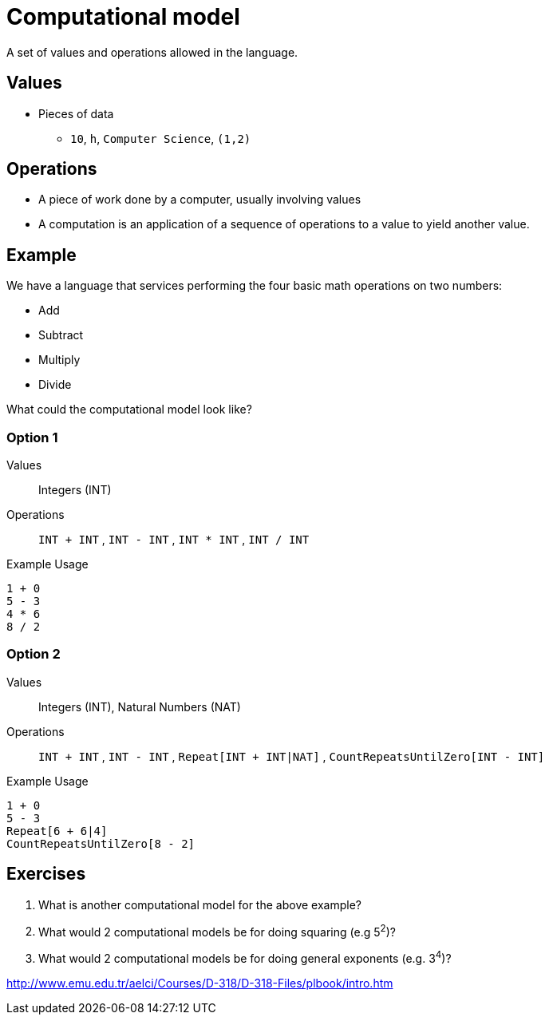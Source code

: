 = Computational model

A set of values and operations allowed in the language.

== Values
* Pieces of data
** `10`, `h`, `Computer Science`, `(1,2)`

== Operations
* A piece of work done by a computer, usually involving values
//* An instruction is a discrete operation as part of an instruction set
//* An instruction set is the limited set of instructions that a computer can perform.
* A computation is an application of a sequence of operations to a value to yield another value.


== Example

We have a language that services performing the four basic math operations on two numbers:

* Add
* Subtract
* Multiply
* Divide

What could the computational model look like?

=== Option 1

Values:: Integers (INT)
Operations:: `INT + INT` , `INT - INT` , `INT * INT` , `INT / INT`

.Example Usage
[source]
----
1 + 0
5 - 3
4 * 6
8 / 2
----

=== Option 2

Values:: Integers (INT), Natural Numbers (NAT)
Operations:: `INT + INT` , `INT - INT` , `Repeat[INT + INT|NAT]` , `CountRepeatsUntilZero[INT - INT]`

.Example Usage
[source]
----
1 + 0
5 - 3
Repeat[6 + 6|4]
CountRepeatsUntilZero[8 - 2]
----

== Exercises
. What is another computational model for the above example?
. What would 2 computational models be for doing squaring (e.g 5^2^)?
. What would 2 computational models be for doing general exponents (e.g. 3^4^)?






http://www.emu.edu.tr/aelci/Courses/D-318/D-318-Files/plbook/intro.htm
